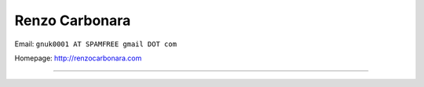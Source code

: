 
Renzo Carbonara
---------------

Email: ``gnuk0001 AT SPAMFREE gmail DOT com``

Homepage: http://renzocarbonara.com

-------------------------

 

.. ############################################################################


